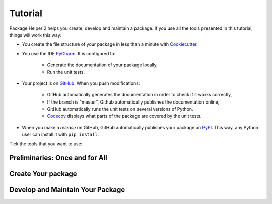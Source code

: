 ========
Tutorial
========

Package Helper 2 helps you create, develop and maintain a package. If you use all the tools presented in this tutorial,
things will work this way:

* You create the file structure of your package in less than a minute with Cookiecutter_.

* You use the IDE PyCharm_. It is configured to:

    * Generate the documentation of your package locally,
    * Run the unit tests.

* Your project is on GitHub_. When you push modifications:

    * GitHub automatically generates the documentation in order to check if it works correctly,
    * If the branch is "master", Github automatically publishes the documentation online,
    * GitHub automatically runs the unit tests on several versions of Python.
    * Codecov_ displays what parts of the package are covered by the unit tests.

* When you make a *release* on GitHub, GitHub automatically publishes your package on PyPI_. This way, any Python
  user can install it with ``pip install``.

.. _Cookiecutter: https://github.com/audreyr/cookiecutter
.. _PyCharm: https://www.jetbrains.com/pycharm
.. _GitHub: https://github.com
.. _PyPI: https://pypi.python.org/pypi
.. _Codecov: https://codecov.io

Tick the tools that you want to use:

.. raw:: html

    <form>
        <ul style="list-style-type:none">
            <li><input type="checkbox" checked onchange="switchVisibility(this, 'venv')"> Virtualenv: virtual
                environment. <em>Recommended especially if your use a third-party package that is still in a 0.x.x
                release (which means that its API is not considered stable yet).</em></li>
            <li><input type="checkbox" checked onchange="switchVisibility(this, 'github')"> Github: collaborative
                version control.
            <ul style="list-style-type:none">
                <li><input type="checkbox" checked onchange="switchVisibility(this, 'codecov')"> Codecov: check if
                    the unit tests cover the whole package.</li>
                <li><input type="checkbox" checked onchange="switchVisibility(this, 'pypi')"> PyPI: make the package
                    installable with
                    <code class="docutils literal notranslate"><span class="pre">pip install</span></code>.</li>
            </ul>
            </li>
        </ul>

-------------------------------
Preliminaries: Once and for All
-------------------------------

.. raw:: html
   :file: _static/preliminaries.html

-------------------
Create Your package
-------------------

.. raw:: html
   :file: _static/create_your_package.html

---------------------------------
Develop and Maintain Your Package
---------------------------------

.. raw:: html
   :file: _static/during_the_life_of_your_package.html
